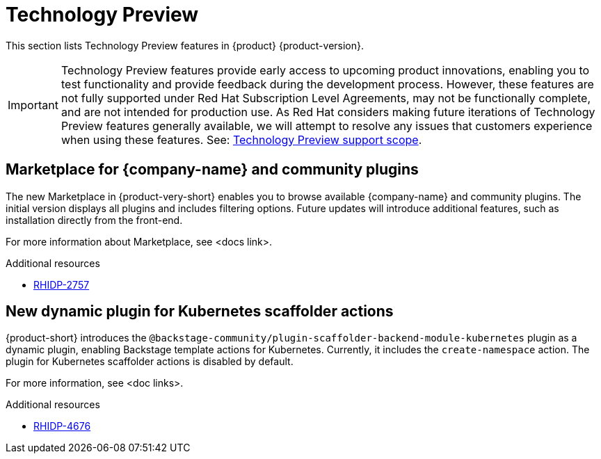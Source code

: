 :_content-type: REFERENCE
[id="technology-preview"]
= Technology Preview

This section lists Technology Preview features in {product} {product-version}.

[IMPORTANT]
====
Technology Preview features provide early access to upcoming product innovations, enabling you to test functionality and provide feedback during the development process.
However, these features are not fully supported under Red Hat Subscription Level Agreements, may not be functionally complete, and are not intended for production use.
As Red Hat considers making future iterations of Technology Preview features generally available, we will attempt to resolve any issues that customers experience when using these features.
See: link:https://access.redhat.com/support/offerings/techpreview/[Technology Preview support scope].
====

[id="technology-preview-rhidp-2757"]
== Marketplace for {company-name} and community plugins

The new Marketplace in {product-very-short} enables you to browse available {company-name} and community plugins. The initial version displays all plugins and includes filtering options. Future updates will introduce additional features, such as installation directly from the front-end. 

For more information about Marketplace, see <docs link>.

.Additional resources
* link:https://issues.redhat.com/browse/RHIDP-2757[RHIDP-2757]


[id="technology-preview-rhidp-4676"]
== New dynamic plugin for Kubernetes scaffolder actions

{product-short} introduces the `@backstage-community/plugin-scaffolder-backend-module-kubernetes` plugin as a dynamic plugin, enabling Backstage template actions for Kubernetes. Currently, it includes the `create-namespace` action. The plugin for Kubernetes scaffolder actions is disabled by default.

For more information, see <doc links>.

.Additional resources
* link:https://issues.redhat.com/browse/RHIDP-4676[RHIDP-4676]

